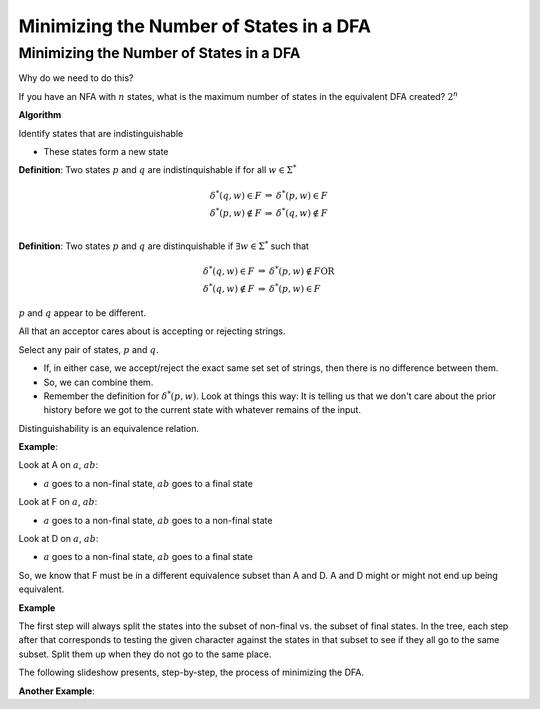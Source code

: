 .. This file is part of the OpenDSA eTextbook project. See
.. http://algoviz.org/OpenDSA for more details.
.. Copyright (c) 2012-2016 by the OpenDSA Project Contributors, and
.. distributed under an MIT open source license.

.. avmetadata::
   :author: Susan Rodger and Cliff Shaffer
   :requires: Deterministic Finite Automata
   :satisfies: DFA minimization
   :topic: Finite Automata


Minimizing the Number of States in a DFA
========================================

Minimizing the Number of States in a DFA
----------------------------------------

Why do we need to do this?

If you have an NFA with :math:`n` states, what is the maximum number 
of states in the equivalent DFA created? :math:`2^n` 

**Algorithm**

Identify states that are indistinguishable

* These states form a new state


**Definition**: Two states :math:`p` and :math:`q` are
indistinquishable if for all :math:`w \in \Sigma^*`

.. math::

   \begin{eqnarray*}
   \delta^*(q, w) \in F &\Rightarrow& \delta^*(p, w) \in F\\
   \delta^*(p, w) \not\in F &\Rightarrow& \delta^*(q, w) \not\in F\\
   \end{eqnarray*}

**Definition**: Two states :math:`p` and :math:`q` are distinquishable
if :math:`\exists w \in \Sigma^*` such that

.. math::

   \begin{eqnarray*}
   \delta^*(q, w)\in F &\Rightarrow& \delta^*(p, w) \not\in F \mathrm{OR}\\
   \delta^*(q, w) \not\in F &\Rightarrow& \delta^*(p, w) \in F
   \end{eqnarray*}

:math:`p` and :math:`q` appear to be different. 

All that an acceptor cares about is accepting or rejecting strings.

Select any pair of states, :math:`p` and :math:`q`.

* If, in either case, we accept/reject the exact same set set of
  strings, then there is no difference between them.
* So, we can combine them.
* Remember the definition for :math:`\delta^*(p, w)`.
  Look at things this way:
  It is telling us that we don't care about the prior history before
  we got to the current state with whatever remains of the input.

Distinguishability is an equivalence relation.

**Example**:

Look at A on :math:`a`, :math:`ab`:

* :math:`a` goes to a non-final state, :math:`ab` goes to a final
  state
  
Look at F on :math:`a`, :math:`ab`:

* :math:`a` goes to a non-final state, :math:`ab` goes to a non-final
  state
  
Look at D on :math:`a`, :math:`ab`:

* :math:`a` goes to a non-final state, :math:`ab` goes to a final
  state

So, we know that F must be in a different equivalence subset than A
and D. A and D might or might not end up being equivalent.

**Example**

.. odsafig:: Images/stmindfa1s.png
   :width: 500
   :align: center
   :capalign: justify
   :figwidth: 90%
   :alt: Minimization 1

   Minimization 1

The first step will always split the states into the subset of
non-final vs. the subset of final states.
In the tree, each step after that corresponds to testing the given
character against the states in that subset to see if they all go to
the same subset.
Split them up when they do not go to the same place.


The following slideshow presents, step-by-step, the process of minimizing the DFA. 


.. inlineav:: Minimization1CON ss
   :links:   AV/VisFormalLang/Minimization/Minimization1CON.css
   :scripts: AV/VisFormalLang/Minimization/Minimization1CON.js
   :output: show


**Another Example**:

.. inlineav:: Minimization2CON ss
   :links:   AV/VisFormalLang/Minimization/Minimization2CON.css
   :scripts: AV/VisFormalLang/Minimization/Minimization2CON.js
   :output: show
    